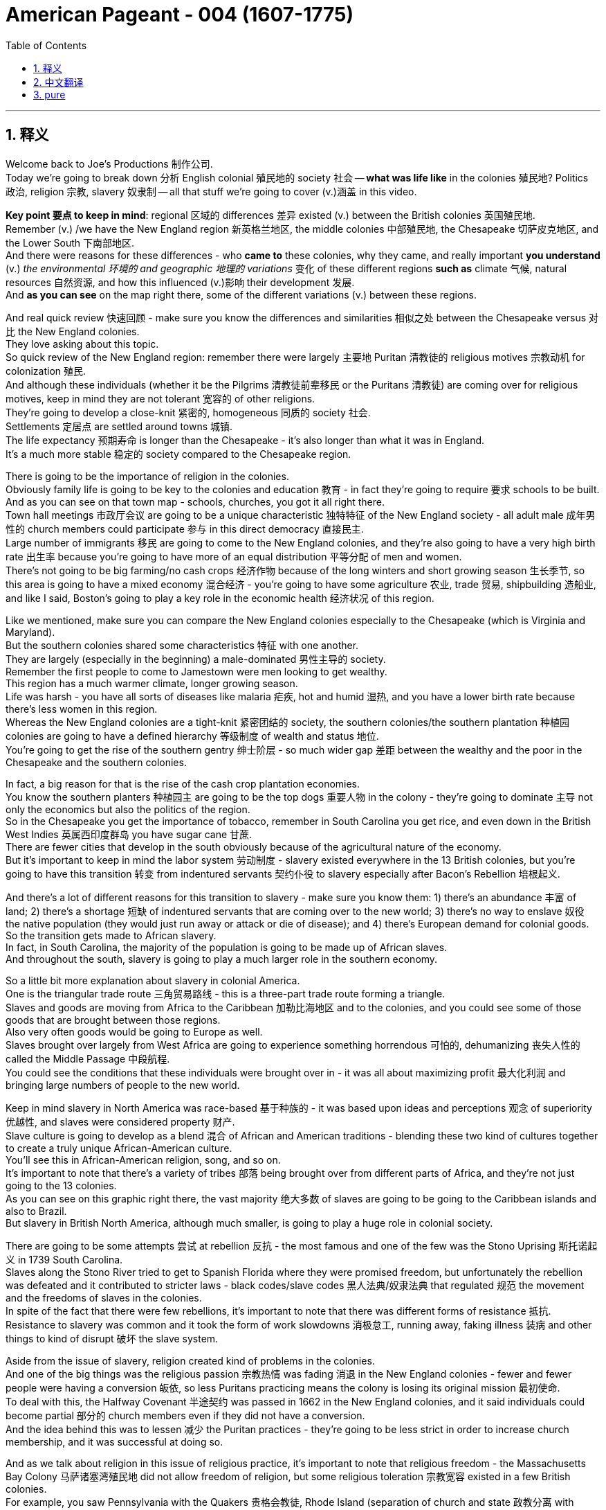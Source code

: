 
= American Pageant - 004 (1607-1775)
:toc: left
:toclevels: 3
:sectnums:
:stylesheet: ../../../myAdocCss.css

'''

== 释义

Welcome back to Joe's Productions 制作公司. + 
 Today we're going to break down 分析 English colonial 殖民地的 society 社会 -- *what was life like* in the colonies 殖民地? Politics 政治, religion 宗教, slavery 奴隶制 -- all that stuff we're going to cover (v.)涵盖 in this video. +


*Key point 要点 to keep in mind*: regional 区域的 differences 差异 existed (v.) between the British colonies 英国殖民地. +
 Remember (v.) /we have the New England region 新英格兰地区, the middle colonies 中部殖民地, the Chesapeake 切萨皮克地区, and the Lower South 下南部地区. +
 And there were reasons for these differences - who *came to* these colonies, why they came, and really important *you understand* (v.) _the environmental 环境的 and geographic 地理的 variations_ 变化 of these different regions *such as* climate 气候, natural resources 自然资源, and how this influenced (v.)影响 their development 发展. +
 And *as you can see* on the map right there, some of the different variations (v.) between these regions. +


And real quick review 快速回顾 - make sure you know the differences and similarities 相似之处 between the Chesapeake versus 对比 the New England colonies. + 
 They love asking about this topic. + 
 So quick review of the New England region: remember there were largely 主要地 Puritan 清教徒的 religious motives 宗教动机 for colonization 殖民. + 
 And although these individuals (whether it be the Pilgrims 清教徒前辈移民 or the Puritans 清教徒) are coming over for religious motives, keep in mind they are not tolerant 宽容的 of other religions. + 
 They're going to develop a close-knit 紧密的, homogeneous 同质的 society 社会. + 
 Settlements 定居点 are settled around towns 城镇. + 
 The life expectancy 预期寿命 is longer than the Chesapeake - it's also longer than what it was in England. + 
 It's a much more stable 稳定的 society compared to the Chesapeake region. + 


There is going to be the importance of religion in the colonies. + 
 Obviously family life is going to be key to the colonies and education 教育 - in fact they're going to require 要求 schools to be built. + 
 And as you can see on that town map - schools, churches, you got it all right there. + 
 Town hall meetings 市政厅会议 are going to be a unique characteristic 独特特征 of the New England society - all adult male 成年男性的 church members could participate 参与 in this direct democracy 直接民主. + 
 Large number of immigrants 移民 are going to come to the New England colonies, and they're also going to have a very high birth rate 出生率 because you're going to have more of an equal distribution 平等分配 of men and women. + 
 There's not going to be big farming/no cash crops 经济作物 because of the long winters and short growing season 生长季节, so this area is going to have a mixed economy 混合经济 - you're going to have some agriculture 农业, trade 贸易, shipbuilding 造船业, and like I said, Boston's going to play a key role in the economic health 经济状况 of this region. + 


Like we mentioned, make sure you can compare the New England colonies especially to the Chesapeake (which is Virginia and Maryland). + 
 But the southern colonies shared some characteristics 特征 with one another. + 
 They are largely (especially in the beginning) a male-dominated 男性主导的 society. + 
 Remember the first people to come to Jamestown were men looking to get wealthy. + 
 This region has a much warmer climate, longer growing season. + 
 Life was harsh - you have all sorts of diseases like malaria 疟疾, hot and humid 湿热, and you have a lower birth rate because there's less women in this region. + 
 Whereas the New England colonies are a tight-knit 紧密团结的 society, the southern colonies/the southern plantation 种植园 colonies are going to have a defined hierarchy 等级制度 of wealth and status 地位. + 
 You're going to get the rise of the southern gentry 绅士阶层 - so much wider gap 差距 between the wealthy and the poor in the Chesapeake and the southern colonies. + 


In fact, a big reason for that is the rise of the cash crop plantation economies. + 
 You know the southern planters 种植园主 are going to be the top dogs 重要人物 in the colony - they're going to dominate 主导 not only the economics but also the politics of the region. + 
 So in the Chesapeake you get the importance of tobacco, remember in South Carolina you get rice, and even down in the British West Indies 英属西印度群岛 you have sugar cane 甘蔗. + 
 There are fewer cities that develop in the south obviously because of the agricultural nature of the economy. + 
 But it's important to keep in mind the labor system 劳动制度 - slavery existed everywhere in the 13 British colonies, but you're going to have this transition 转变 from indentured servants 契约仆役 to slavery especially after Bacon's Rebellion 培根起义. + 


And there's a lot of different reasons for this transition to slavery - make sure you know them: 1) there's an abundance 丰富 of land; 2) there's a shortage 短缺 of indentured servants that are coming over to the new world; 3) there's no way to enslave 奴役 the native population (they would just run away or attack or die of disease); and 4) there's European demand for colonial goods. + 
 So the transition gets made to African slavery. + 
 In fact, in South Carolina, the majority of the population is going to be made up of African slaves. + 
 And throughout the south, slavery is going to play a much larger role in the southern economy. + 


So a little bit more explanation about slavery in colonial America. + 
 One is the triangular trade route 三角贸易路线 - this is a three-part trade route forming a triangle. + 
 Slaves and goods are moving from Africa to the Caribbean 加勒比海地区 and to the colonies, and you could see some of those goods that are brought between those regions. + 
 Also very often goods would be going to Europe as well. + 
 Slaves brought over largely from West Africa are going to experience something horrendous 可怕的, dehumanizing 丧失人性的 called the Middle Passage 中段航程. + 
 You could see the conditions that these individuals were brought over in - it was all about maximizing profit 最大化利润 and bringing large numbers of people to the new world. + 


Keep in mind slavery in North America was race-based 基于种族的 - it was based upon ideas and perceptions 观念 of superiority 优越性, and slaves were considered property 财产. + 
 Slave culture is going to develop as a blend 混合 of African and American traditions - blending these two kind of cultures together to create a truly unique African-American culture. + 
 You'll see this in African-American religion, song, and so on. + 
 It's important to note that there's a variety of tribes 部落 being brought over from different parts of Africa, and they're not just going to the 13 colonies. + 
 As you can see on this graphic right there, the vast majority 绝大多数 of slaves are going to be going to the Caribbean islands and also to Brazil. + 
 But slavery in British North America, although much smaller, is going to play a huge role in colonial society. + 


There are going to be some attempts 尝试 at rebellion 反抗 - the most famous and one of the few was the Stono Uprising 斯托诺起义 in 1739 South Carolina. + 
 Slaves along the Stono River tried to get to Spanish Florida where they were promised freedom, but unfortunately the rebellion was defeated and it contributed to stricter laws - black codes/slave codes 黑人法典/奴隶法典 that regulated 规范 the movement and the freedoms of slaves in the colonies. + 
 In spite of the fact that there were few rebellions, it's important to note that there was different forms of resistance 抵抗. + 
 Resistance to slavery was common and it took the form of work slowdowns 消极怠工, running away, faking illness 装病 and other things to kind of disrupt 破坏 the slave system. + 


Aside from the issue of slavery, religion created kind of problems in the colonies. + 
 And one of the big things was the religious passion 宗教热情 was fading 消退 in the New England colonies - fewer and fewer people were having a conversion 皈依, so less Puritans practicing means the colony is losing its original mission 最初使命. + 
 To deal with this, the Halfway Covenant 半途契约 was passed in 1662 in the New England colonies, and it said individuals could become partial 部分的 church members even if they did not have a conversion. + 
 And the idea behind this was to lessen 减少 the Puritan practices - they're going to be less strict in order to increase church membership, and it was successful at doing so. + 


And as we talk about religion in this issue of religious practice, it's important to note that religious freedom - the Massachusetts Bay Colony 马萨诸塞湾殖民地 did not allow freedom of religion, but some religious toleration 宗教宽容 existed in a few British colonies. + 
 For example, you saw Pennsylvania with the Quakers 贵格会教徒, Rhode Island (separation of church and state 政教分离 with Roger Williams), and Maryland with its Catholic population extended religious toleration but only to Christians. + 
 And religious freedom is going to be a key cornerstone 基石 of the new nation, so there are traditions established during the colonial period. + 


A real wacky 古怪的 event happens in 1692 in Salem, Massachusetts - it's the Salem Witch Trials 塞勒姆审巫案. + 
 During the trials, 19 people are hung and one person was even pressed to death 压死 (that's a scene in one of the museums in Salem - gruesome 可怕的 stuff). + 
 Most of the accused 被告 were from the money-making class, and the people who were accusing them were farmers. + 
 And really what you see in Salem is it reflects a growing tension 紧张 over the changing nature of the colony from a religious kind of motives to a profit-driven commercialism 商业主义. + 
 So you see the tension between the rich and the poor in colonial New England. + 


Speaking of religion, a really important event that all colonies experienced was the Great Awakening 大觉醒运动. + 
 Many people were tired of the boring sermons 布道 that were traditionally practiced throughout the colonies, and the Great Awakening was a religious revival 宗教复兴 in the 1730s-40s that spread throughout the colonies. + 
 This is the spread of religious feeling throughout the colonies - many people convert to different religions. + 
 And some key figures you should know about: one, Jonathan Edwards - he sparks 引发 the Great Awakening with his sermons. + 
 He basically said God was angry at human sinfulness 罪恶, and his most famous sermon "Sinners in the Hands of an Angry God" - some scary stuff. + 
 Another figure is George Whitefield - he introduced a new energized style of evangelical preaching 福音派 preaching. + 
 George Whitefield led many revival meetings 复兴会 where sinners professed 宣称 being saved and conversions took place out on the frontier 边疆. + 


A key part of the Great Awakening was this idea that ordinary people with faith and belief in God could understand the gospels 福音 without the church ministers 牧师 telling them what to believe. + 
 This divided people - New Lights 新光派 were supporters of the Great Awakening, Old Lights 旧光派 were against this new style of preaching. + 
 And the impact of the Great Awakening was huge. + 
 You have new universities forming such as Dartmouth, Princeton, Brown - some of the Ivy League 常春藤盟校 universities today - they start off as religious-based institutions. + 
 This leads to greater religious independence and diversity 多样性 - you have all sorts of new churches forming (you could see on the map the different colors with the different types of churches throughout the colonies). + 
 And as a result, this strengthened calls for separation of church and state - if you have lots of different religions, you can't have any one church supported by the state. + 


And finally, this is the first mass movement 群众运动 shared amongst all of the colonists. + 
 This Great Awakening spread throughout the colonies - it did not matter your social status 社会地位, your region, and it happened throughout. + 
 And so this was a shared experience. + 
 And key to this is people are changing the way they view authority 权威 - common people are making their own decisions with regard to religion, and later on this resistance to established authority will be extended towards the British. + 
 So keep in mind all of the impacts of the Great Awakening. + 


We've already mentioned the idea of mercantilism 重商主义 - remember there were various mercantile laws 贸易法令 that were passed to regulate 规范 colonial trade and to benefit England. + 
 And you have the Navigation Acts 航海条例, the Molasses Act 糖蜜法案, and the basic principle behind mercantilism was that nations such as England should become self-sufficient 自给自足 and the colony should enrich 使富裕 the mother country 母国. + 
 However, the goals and interests of European leaders (for example in England) at times diverge 分歧 from those of colonial citizens. + 
 In other words, many colonists did not like these laws such as the Navigation Acts. + 
 Luckily, there was this period of salutary neglect 有益的忽视 throughout the early 17th century where the British had relative indifference 漠不关心 to colonial governance 殖民统治 - they kind of just let them do their thing. + 


There were some things that made the colonists smile over the mercantile policies. + 
 For example, colonial shipbuilding developed especially in the New England colonies as a result of these requirements that goods must travel in either British or colonial ships. + 
 As a result of England being their "mama," the colonists were provided protection of the British military, and mercantile policies provided Chesapeake tobacco farmers a monopoly 垄断 in England (remember certain enumerated goods 列举商品 could only be sold to England - tobacco was one of them). + 


However, there were some reasons to be mad - some bad things about mercantilism. + 
 It restricted development of colonial manufacturing 制造业 (they had to buy the goods from British manufacturing, so therefore the economy of the colonies did not diversify 多样化). + 
 Very often they had to buy higher-priced manufactured goods from England, and farmers had to accept lower prices for their enumerated crops. + 
 So although they had a guaranteed market 有保障的市场, they could not sell them to the highest buyer, and this was no bueno 不好 in the minds of many colonists. + 


Resentment 不满 over laws imposed 强加 from a distant government in London did lead to times of resistance. + 
 Recall England attempted to integrate 整合 the colonies into a coherent 连贯的, hierarchical 等级制的 imperial structure 帝国结构 with the Dominion of New England 新英格兰自治领. + 
 Sir Edmund Andros came over, started enforcing the Navigation Act, trying to bring more money over to London, and eventually that falls apart in 1688 with the Glorious Revolution 光荣革命. + 
 Basically under the Glorious Revolution, there is an overthrow 推翻 of James II and William and Mary take the throne 王位. + 
 And this is important in the colonies for a couple of reasons: one, over in England they put limits on the power of the monarchy 君主制, and the colonists (once the Glorious Revolution takes place) they rebel against the Dominion of New England. + 
 Colonists successfully resisted some English policies. + 
 However, it's important to note that the big turning point 转折点 will happen in 1763 at the end of the Seven Years' War 七年战争 - check out the next video. + 


And finally, colonial politics. + 
 There was the gradual development of democratic institutions 民主制度 in the colonies, and colonial experiences with self-government 自治. + 
 And you're going to see this in various examples we covered in previous videos such as the Mayflower Compact 五月花号公约, the town hall meetings, the House of Burgesses 弗吉尼亚议会, the elected representative assemblies 代表会议 in places like Pennsylvania. + 
 Keep in mind many people were still excluded - for example there were property requirements 财产要求 or religious qualifications 宗教资格, and England ultimately was still in charge. + 
 So in the colonies there wasn't widespread democratization 民主化 taking place - there was a ruling colonial elite 统治精英 that was usually made up of the wealthy or people in the powerful in the church. + 
 But the colonies are beginning to develop different political institutions. + 


An example of colonial political life evolving during this time can be seen in the Zenger case 曾格案 in 1733, which advanced the freedom of the press 新闻自由. + 
 And basically what happened - that newspaper that you see right there was printed by John Peter Zenger, and he printed a newspaper that was critical of the royal governor 皇家总督 in New York. + 
 And that led some people to get that face you see right there. + 
 As a result of this newspaper, he is charged with libel 诽谤, but the jury 陪审团 ruled that Zenger was not guilty. + 
 And what happens is in the Zenger case you see that the courts rule that you could be critical of elected officials if the statements were true. + 
 And although this case does not allow full freedom of the press, it does establish principles 确立原则 that allow people to be critical of those in power - something that's going to be very key to a healthy democracy. + 


And the last thing to keep in mind is there was ethnic diversity 种族多样性 of the colonies as well. + 
 Most of the people who came over were from England, but you get a growing group of people coming from other parts of the world. + 
 We've already mentioned the large African population in South Carolina (forcibly brought here because of slavery). + 
 We also have the huge amount of people from England (many of them Puritans up in this region), but you also get a growing Scots-Irish 苏格兰-爱尔兰人 population in places like Pennsylvania. + 
 And as you can see on this map, the people that settled the 13 colonies came from all sorts of different ethnic groups 族群. + 


That's going to do it for this video. + 
 Thank you for watching. + 
 If the video helped you out, click like. + 
 If you have any questions or comments, post them below. + 
 And if you haven't already done so, tell all your friends about Joe Productions and make sure you subscribe 订阅. + 
 Have a beautiful night. + 
 Peace!


'''


== 中文翻译

欢迎回到乔伊制作。今天我们要解析英国殖民社会的方方面面——殖民地的真实生活是怎样的？政治、宗教、奴隶制——所有这些内容, 我们都将在本期视频中涵盖。

**#关键要记住：英国各殖民地之间, 存在地区差异。#**记住我们有新英格兰地区、中部殖民地、切萨皮克地区, 和南方低地。**#这些差异存在的原因包括：来到这些殖民地的人是谁、他们为什么来，以及非常重要的——你要理解这些不同地区, 在环境和地理上的差异，比如气候、自然资源，以及这些因素如何影响了它们的发展。#**正如你在地图上看到的，这些地区之间存在一些不同的差异。

快速回顾一下——确保你知道切萨皮克地区和"新英格兰"殖民地的异同。他们很喜欢考这个话题。所以快速回顾**"#新英格兰地区#"：**记住, **殖民的主要动机是##清教徒##的宗教原因。**虽然这些人（无论是朝圣者还是清教徒）是出于宗教动机而来，**#但要记住他们对其他宗教并不宽容。# 他们将发展出一个紧密团结、同质化的社会。**定居点围绕城镇建立。**这里的预期寿命, 比"切萨皮克地区"更长——也比"英格兰本土"更长。**相比切萨皮克地区，这是一个更加稳定的社会。

**宗教在这些殖民地非常重要。显然"家庭生活"是殖民地的核心，教育也是——事实上他们要求建立学校。正如你在城镇地图上看到的——学校、教堂，应有尽有。#"市政会议"将成为新英格兰社会的独特特征——所有成年男性教会成员, 都可以参与这种"直接民主"。#**大量移民将来到新英格兰殖民地，而且由于男女比例更加均衡，这里的出生率也非常高。**#由于漫长的冬季和短暂的生长季节，这里不会有大规模农业/经济作物种植，因此这个地区将发展混合经济——会有一些农业、贸易、造船业，#**正如我所说，*波士顿将在该地区的经济健康中发挥关键作用。*

正如我们提到的，确保你能将新英格兰殖民地, 与切萨皮克地区（即弗吉尼亚, 和马里兰）进行比较。但南方殖民地彼此之间, 也有一些共同特征。这里主要是（尤其是在初期）一个男性主导的社会。记住, **第一批来到詹姆斯敦的人, 是"为了致富"的男性。**这个地区气候更温暖，生长季节更长。生活很艰苦——这里有各种疾病如疟疾，炎热潮湿，而且**由于女性较少，出生率较低。** +
**新英格兰殖民地是一个紧密团结的社会，而南方殖民地/南方种植园殖民地, 将形成明确的财富和地位等级制度。**南方绅士阶层将崛起——切萨皮克和南方殖民地的贫富差距, 要大得多。

事实上，**造成这种情况的一个重要原因, 是经济作物"种植园经济"的兴起。**你知道**#南方种植园主, 将成为殖民地的顶层人物——他们不仅将主导经济，还将主导该地区的政治。#**所以在切萨皮克地区烟草很重要，记住南卡罗来纳有水稻，甚至在不列颠西印度群岛还有甘蔗。**由于经济的农业性质，南方发展的城市较少。**但要记住劳动制度——*奴隶制在所有13个英国殖民地都存在，但你会看到从契约仆役向奴隶制的转变，尤其是在培根叛乱之后。*

*向奴隶制转变, 有很多不同的原因—*—确保你知道这些：**1）土地丰富；2）来到新世界的"契约仆役"短缺；3）无法奴役"原住民"（他们会逃跑、反抗或死于疾病）；4）欧洲对殖民地商品的需求。**因此转向了非洲奴隶制。事实上，在南卡罗来纳，大部分人口将由非洲奴隶构成。在整个南方，奴隶制将在南方经济中扮演更重要的角色。

再稍微详细解释一下殖民时期美洲的奴隶制。一个是三角贸易路线——这是一个由三部分组成的三角形贸易路线。奴隶和商品, 从非洲运往加勒比地区和殖民地，你可以看到这些地区之间运输的一些商品。通常商品也会运往欧洲。从西非运来的奴隶将经历一种可怕、非人化的过程，称为"中途航道"。你可以看到这些人被运送的条件——一切都是为了最大化利润，将大量人口运往新世界。

记住, 北美的奴隶制是基于种族的——它基于优越性的观念和认知，奴隶被视为财产。奴隶文化将发展为非洲和美洲传统的融合——将这两种文化融合在一起，创造出真正独特的非裔美国人文化。你会在非裔美国人的宗教、歌曲等方面看到这一点。重要的是要注意到，从非洲不同地区带来了各种部落的人，他们不仅来到13个殖民地。正如你在这张图表上看到的，*绝大多数奴隶, 将被运往"加勒比群岛"和"巴西"。但"英属北美"的奴隶制虽然规模小得多，却将在殖民地社会中扮演重要角色。*

会有一些反抗的尝试——最著名也是为数不多的一次是1739年南卡罗来纳的斯托诺起义。斯托诺河沿岸的奴隶, 试图逃往西班牙佛罗里达，那里承诺给他们自由，但不幸的是起义被镇压，并导致了更严格的法律——黑人法典/奴隶法典，规范殖民地奴隶的行动和自由。*尽管起义很少，但重要的是要注意到存在不同形式的抵抗。对奴隶制的抵抗很常见，表现为怠工、逃跑、装病等方式, 来破坏奴隶制度。*

除了奴隶制问题，宗教在殖民地也造成了一些问题。**#一个重要的问题是, 宗教热情在"新英格兰殖民地"逐渐消退#——越来越少的人经历宗教皈依，**因此清教徒实践减少, **意味着殖民地正在失去其最初的使命。**为了解决这个问题，1662年新英格兰殖民地通过了《半途契约》，规定即使没有经历皈依，个人也可以成为部分教会成员。这样做的目的是放宽清教实践——**为了增加教会成员，他们将不那么严格，**而且这样做是成功的。

在我们讨论宗教实践这个问题时，重要的是要注意"宗教自由"——**马萨诸塞湾殖民地不允许宗教自由，但在一些英国殖民地存在宗教宽容。**例如，你看到贵格会的宾夕法尼亚、罗德岛（罗杰·威廉姆斯实行"政教分离"），以及天主教徒为主的马里兰, 对基督徒实行宗教宽容。宗教自由将成为新国家的基石，因此在殖民时期就建立了一些传统。

1692年在马萨诸塞的塞勒姆, 发生了一件非常古怪的事件——塞勒姆审巫案。在审判期间，19人被绞死，一人甚至被压死（这是塞勒姆某个博物馆的场景——非常可怕）。大多数被告来自富裕阶层，而指控他们的人是农民。你在塞勒姆看到的, 实际上反映了殖民地的性质, 从"宗教动机"向"利润驱动的商业主义"转变过程中, 日益紧张的矛盾。所以你看到了殖民地"新英格兰地区", 贫富之间的紧张关系。

说到宗教，所有殖民地都经历的一个非常重要的事件是"大觉醒运动"。许多人对殖民地传统的枯燥布道感到厌倦，大觉醒运动是1730-40年代, 席卷各殖民地的宗教复兴运动。这是宗教情感在整个殖民地的传播——许多人改信不同的宗教。你应该知道一些关键人物：乔纳森·爱德华兹——他用他的布道引发了大觉醒运动。他基本上说, 上帝对人类罪恶感到愤怒，他最著名的布道是《愤怒上帝手中的罪人》——有些可怕的内容。另一个重要人物是乔治·怀特菲尔德——他引入了一种新的充满活力的福音布道风格。乔治·怀特菲尔德领导了许多复兴集会，罪人在会上宣称得救，在边疆地区发生了皈依。

**"大觉醒运动"的一个关键理念是，有信仰的普通人, 无需教会牧师告诉他们该信什么，就能理解福音。**这使人们分裂——新光派支持大觉醒运动，旧光派反对这种新的布道风格。*大觉醒运动的影响巨大。新大学成立*，如达特茅斯、普林斯顿、布朗——今天的一些常春藤大学——它们最初都是基于宗教的机构。这导致了更大的宗教独立性和多样性——各种新教会成立（你可以在地图上看到, 不同颜色代表殖民地的不同类型教会）。因此，*#这加强了"政教分离"的呼声#——如果有许多不同的宗教，就不能让任何一个教会得到国家的支持。*

最后，这是所有殖民者共享的第一个大规模运动。大觉醒运动席卷所有殖民地——无论你的社会地位、所在地区如何，它都发生了。因此这是一种共同的经历。**关键在于人们正在改变他们对权威的看法——普通人在宗教方面自己做决定，**后来这种对既定权威的抵抗, 将延伸到对英国的态度上。所以记住大觉醒运动的所有影响。

我们已经提到了重商主义的概念——记住, **通过了各种重商主义法律, 来规范殖民地贸易, 并使英国受益。**有《航海条例》、《糖蜜法案》，**重商主义的基本原则, 是像英国这样的国家应该自给自足，殖民地应该使母国富裕。**然而，欧洲领导人（例如在英国）的目标和利益, 有时与殖民地居民不同。换句话说，许多殖民者不喜欢《航海条例》这样的法律。幸运的是，*#在17世纪早期有一段"有益的忽视"时期，英国对殖民地的治理相对漠不关心——他们基本上让殖民地自行其是。#*

有一些事情让殖民者对"重商主义政策"感到满意。例如，由于要求货物必须由英国或殖民地船只运输，殖民地的造船业, 特别是新英格兰殖民地的造船业, 得到了发展。由于英国是他们的"母亲"，殖民者得到了英国军队的保护，*重商主义政策为切萨皮克的烟草种植者, 提供了在英国的垄断（记住, 某些列举商品, 只能卖给英国——烟草就是其中之一）。*

然而，也有一些让人愤怒的理由——**##重商主义的一些弊端。它限制了殖民地"制造业"的发展（他们必须从英国购买制造品，因此殖民地的经济没有多样化）。##他们经常不得不从英国购买价格更高的制造品，农民不得不接受列举作物较低的价格。所以尽管他们有保障的市场，但不能卖给最高出价者，**这在许多殖民者看来是不好的。

对来自遥远的伦敦政府的法律的不满, 确实导致了反抗时期。回想英国试图通过"新英格兰自治领"将殖民地整合成一个连贯的、等级制的帝国结构。埃德蒙·安德罗斯爵士到来，开始执行《航海条例》，试图将更多钱带回伦敦，最终这一切在1688年光荣革命中瓦解。基本上在光荣革命下，詹姆斯二世被推翻，威廉和玛丽继位。这对殖民地很重要有几个原因：一，在英格兰他们限制了君主的权力，殖民者（一旦光荣革命发生）反抗新英格兰自治领。**殖民者成功抵制了一些英国政策。**然而，重要的是要注意到: 重大转折点将发生在1763年七年战争结束时——请看下一期视频。

最后，殖民地政治。**殖民地逐渐发展了民主制度，殖民者有了自治的经验。**你会在我们之前视频中提到的各种例子中看到这一点，**如《五月花公约》、市政会议、弗吉尼亚议会、宾夕法尼亚等地的民选代表议会。**记住许多人仍然被排除在外——例如有财产要求或宗教资格限制，而且最终英国仍然掌权。所以**#在殖民地并没有广泛的民主化——有一个统治殖民地的精英阶层，通常由富人或教会中有权势的人组成。但殖民地开始发展不同的政治制度。#**

这一时期殖民地政治生活演变的一个例子, 是1733年的曾格案，它推动了新闻自由。基本上发生的事情是——你看到的报纸是由约翰·彼得·曾格印刷的，他印刷了一份批评纽约皇家总督的报纸。这导致一些人露出你看到的那种表情。由于这份报纸，他被控诽谤，但陪审团裁定曾格无罪。在曾格案中, 你看到**法院裁定, 如果陈述属实，可以批评民选官员。尽管这个案件没有实现完全的"新闻自由"，但它确立了"允许人们批评当权者"的原则**——这对健康的民主非常关键。

最后**要记住的是殖民地的种族多样性。**大多数来的人来自英格兰，但也有越来越多的人来自世界其他地区。我们已经提到了南卡罗来纳的大量非洲人口（由于奴隶制被迫来到这里）。我们还有大量来自英格兰的人（其中许多是这个地区的清教徒），但你也会看到宾夕法尼亚等地越来越多的苏格兰-爱尔兰人。正如你在这张地图上看到的，*定居13个殖民地的人来自各种不同的种族群体。*

本期视频就到这里。感谢观看。如果视频对你有帮助，请点赞。如果有任何问题或意见，请在下方留言。如果还没有，请告诉你的朋友们关于乔伊制作，并确保订阅。祝你有个美好的夜晚。再见！


'''


== pure

Welcome back to Joe's Productions. Today we're going to break down English colonial society - what was life like in the colonies? Politics, religion, slavery - all that stuff we're going to cover in this video.

Key point to keep in mind: regional differences existed between the British colonies. Remember we have the New England region, the middle colonies, the Chesapeake, and the Lower South. And there were reasons for these differences - who came to these colonies, why they came, and really important you understand the environmental and geographic variations of these different regions such as climate, natural resources, and how this influenced their development. And as you can see on the map right there, some of the different variations between these regions.

And real quick review - make sure you know the differences and similarities between the Chesapeake versus the New England colonies. They love asking about this topic. So quick review of the New England region: remember there were largely Puritan religious motives for colonization. And although these individuals (whether it be the Pilgrims or the Puritans) are coming over for religious motives, keep in mind they are not tolerant of other religions. They're going to develop a close-knit, homogeneous society. Settlements are settled around towns. The life expectancy is longer than the Chesapeake - it's also longer than what it was in England. It's a much more stable society compared to the Chesapeake region.

There is going to be the importance of religion in the colonies. Obviously family life is going to be key to the colonies and education - in fact they're going to require schools to be built. And as you can see on that town map - schools, churches, you got it all right there. Town hall meetings are going to be a unique characteristic of the New England society - all adult male church members could participate in this direct democracy. Large number of immigrants are going to come to the New England colonies, and they're also going to have a very high birth rate because you're going to have more of an equal distribution of men and women. There's not going to be big farming/no cash crops because of the long winters and short growing season, so this area is going to have a mixed economy - you're going to have some agriculture, trade, shipbuilding, and like I said, Boston's going to play a key role in the economic health of this region.

Like we mentioned, make sure you can compare the New England colonies especially to the Chesapeake (which is Virginia and Maryland). But the southern colonies shared some characteristics with one another. They are largely (especially in the beginning) a male-dominated society. Remember the first people to come to Jamestown were men looking to get wealthy. This region has a much warmer climate, longer growing season. Life was harsh - you have all sorts of diseases like malaria, hot and humid, and you have a lower birth rate because there's less women in this region. Whereas the New England colonies are a tight-knit society, the southern colonies/the southern plantation colonies are going to have a defined hierarchy of wealth and status. You're going to get the rise of the southern gentry - so much wider gap between the wealthy and the poor in the Chesapeake and the southern colonies.

In fact, a big reason for that is the rise of the cash crop plantation economies. You know the southern planters are going to be the top dogs in the colony - they're going to dominate not only the economics but also the politics of the region. So in the Chesapeake you get the importance of tobacco, remember in South Carolina you get rice, and even down in the British West Indies you have sugar cane. There are fewer cities that develop in the south obviously because of the agricultural nature of the economy. But it's important to keep in mind the labor system - slavery existed everywhere in the 13 British colonies, but you're going to have this transition from indentured servants to slavery especially after Bacon's Rebellion.

And there's a lot of different reasons for this transition to slavery - make sure you know them: 1) there's an abundance of land; 2) there's a shortage of indentured servants that are coming over to the new world; 3) there's no way to enslave the native population (they would just run away or attack or die of disease); and 4) there's European demand for colonial goods. So the transition gets made to African slavery. In fact, in South Carolina, the majority of the population is going to be made up of African slaves. And throughout the south, slavery is going to play a much larger role in the southern economy.

So a little bit more explanation about slavery in colonial America. One is the triangular trade route - this is a three-part trade route forming a triangle. Slaves and goods are moving from Africa to the Caribbean and to the colonies, and you could see some of those goods that are brought between those regions. Also very often goods would be going to Europe as well. Slaves brought over largely from West Africa are going to experience something horrendous, dehumanizing called the Middle Passage. You could see the conditions that these individuals were brought over in - it was all about maximizing profit and bringing large numbers of people to the new world.

Keep in mind slavery in North America was race-based - it was based upon ideas and perceptions of superiority, and slaves were considered property. Slave culture is going to develop as a blend of African and American traditions - blending these two kind of cultures together to create a truly unique African-American culture. You'll see this in African-American religion, song, and so on. It's important to note that there's a variety of tribes being brought over from different parts of Africa, and they're not just going to the 13 colonies. As you can see on this graphic right there, the vast majority of slaves are going to be going to the Caribbean islands and also to Brazil. But slavery in British North America, although much smaller, is going to play a huge role in colonial society.

There are going to be some attempts at rebellion - the most famous and one of the few was the Stono Uprising in 1739 South Carolina. Slaves along the Stono River tried to get to Spanish Florida where they were promised freedom, but unfortunately the rebellion was defeated and it contributed to stricter laws - black codes/slave codes that regulated the movement and the freedoms of slaves in the colonies. In spite of the fact that there were few rebellions, it's important to note that there was different forms of resistance. Resistance to slavery was common and it took the form of work slowdowns, running away, faking illness and other things to kind of disrupt the slave system.

Aside from the issue of slavery, religion created kind of problems in the colonies. And one of the big things was the religious passion was fading in the New England colonies - fewer and fewer people were having a conversion, so less Puritans practicing means the colony is losing its original mission. To deal with this, the Halfway Covenant was passed in 1662 in the New England colonies, and it said individuals could become partial church members even if they did not have a conversion. And the idea behind this was to lessen the Puritan practices - they're going to be less strict in order to increase church membership, and it was successful at doing so.

And as we talk about religion in this issue of religious practice, it's important to note that religious freedom - the Massachusetts Bay Colony did not allow freedom of religion, but some religious toleration existed in a few British colonies. For example, you saw Pennsylvania with the Quakers, Rhode Island (separation of church and state with Roger Williams), and Maryland with its Catholic population extended religious toleration but only to Christians. And religious freedom is going to be a key cornerstone of the new nation, so there are traditions established during the colonial period.

A real wacky event happens in 1692 in Salem, Massachusetts - it's the Salem Witch Trials. During the trials, 19 people are hung and one person was even pressed to death (that's a scene in one of the museums in Salem - gruesome stuff). Most of the accused were from the money-making class, and the people who were accusing them were farmers. And really what you see in Salem is it reflects a growing tension over the changing nature of the colony from a religious kind of motives to a profit-driven commercialism. So you see the tension between the rich and the poor in colonial New England.

Speaking of religion, a really important event that all colonies experienced was the Great Awakening. Many people were tired of the boring sermons that were traditionally practiced throughout the colonies, and the Great Awakening was a religious revival in the 1730s-40s that spread throughout the colonies. This is the spread of religious feeling throughout the colonies - many people convert to different religions. And some key figures you should know about: one, Jonathan Edwards - he sparks the Great Awakening with his sermons. He basically said God was angry at human sinfulness, and his most famous sermon "Sinners in the Hands of an Angry God" - some scary stuff. Another figure is George Whitefield - he introduced a new energized style of evangelical preaching. George Whitefield led many revival meetings where sinners professed being saved and conversions took place out on the frontier.

A key part of the Great Awakening was this idea that ordinary people with faith and belief in God could understand the gospels without the church ministers telling them what to believe. This divided people - New Lights were supporters of the Great Awakening, Old Lights were against this new style of preaching. And the impact of the Great Awakening was huge. You have new universities forming such as Dartmouth, Princeton, Brown - some of the Ivy League universities today - they start off as religious-based institutions. This leads to greater religious independence and diversity - you have all sorts of new churches forming (you could see on the map the different colors with the different types of churches throughout the colonies). And as a result, this strengthened calls for separation of church and state - if you have lots of different religions, you can't have any one church supported by the state.

And finally, this is the first mass movement shared amongst all of the colonists. This Great Awakening spread throughout the colonies - it did not matter your social status, your region, and it happened throughout. And so this was a shared experience. And key to this is people are changing the way they view authority - common people are making their own decisions with regard to religion, and later on this resistance to established authority will be extended towards the British. So keep in mind all of the impacts of the Great Awakening.

We've already mentioned the idea of mercantilism - remember there were various mercantile laws that were passed to regulate colonial trade and to benefit England. And you have the Navigation Acts, the Molasses Act, and the basic principle behind mercantilism was that nations such as England should become self-sufficient and the colony should enrich the mother country. However, the goals and interests of European leaders (for example in England) at times diverge from those of colonial citizens. In other words, many colonists did not like these laws such as the Navigation Acts. Luckily, there was this period of salutary neglect throughout the early 17th century where the British had relative indifference to colonial governance - they kind of just let them do their thing.

There were some things that made the colonists smile over the mercantile policies. For example, colonial shipbuilding developed especially in the New England colonies as a result of these requirements that goods must travel in either British or colonial ships. As a result of England being their "mama," the colonists were provided protection of the British military, and mercantile policies provided Chesapeake tobacco farmers a monopoly in England (remember certain enumerated goods could only be sold to England - tobacco was one of them).

However, there were some reasons to be mad - some bad things about mercantilism. It restricted development of colonial manufacturing (they had to buy the goods from British manufacturing, so therefore the economy of the colonies did not diversify). Very often they had to buy higher-priced manufactured goods from England, and farmers had to accept lower prices for their enumerated crops. So although they had a guaranteed market, they could not sell them to the highest buyer, and this was no bueno in the minds of many colonists.

Resentment over laws imposed from a distant government in London did lead to times of resistance. Recall England attempted to integrate the colonies into a coherent, hierarchical imperial structure with the Dominion of New England. Sir Edmund Andros came over, started enforcing the Navigation Act, trying to bring more money over to London, and eventually that falls apart in 1688 with the Glorious Revolution. Basically under the Glorious Revolution, there is an overthrow of James II and William and Mary take the throne. And this is important in the colonies for a couple of reasons: one, over in England they put limits on the power of the monarchy, and the colonists (once the Glorious Revolution takes place) they rebel against the Dominion of New England. Colonists successfully resisted some English policies. However, it's important to note that the big turning point will happen in 1763 at the end of the Seven Years' War - check out the next video.

And finally, colonial politics. There was the gradual development of democratic institutions in the colonies, and colonial experiences with self-government. And you're going to see this in various examples we covered in previous videos such as the Mayflower Compact, the town hall meetings, the House of Burgesses, the elected representative assemblies in places like Pennsylvania. Keep in mind many people were still excluded - for example there were property requirements or religious qualifications, and England ultimately was still in charge. So in the colonies there wasn't widespread democratization taking place - there was a ruling colonial elite that was usually made up of the wealthy or people in the powerful in the church. But the colonies are beginning to develop different political institutions.

An example of colonial political life evolving during this time can be seen in the Zenger case in 1733, which advanced the freedom of the press. And basically what happened - that newspaper that you see right there was printed by John Peter Zenger, and he printed a newspaper that was critical of the royal governor in New York. And that led some people to get that face you see right there. As a result of this newspaper, he is charged with libel, but the jury ruled that Zenger was not guilty. And what happens is in the Zenger case you see that the courts rule that you could be critical of elected officials if the statements were true. And although this case does not allow full freedom of the press, it does establish principles that allow people to be critical of those in power - something that's going to be very key to a healthy democracy.

And the last thing to keep in mind is there was ethnic diversity of the colonies as well. Most of the people who came over were from England, but you get a growing group of people coming from other parts of the world. We've already mentioned the large African population in South Carolina (forcibly brought here because of slavery). We also have the huge amount of people from England (many of them Puritans up in this region), but you also get a growing Scots-Irish population in places like Pennsylvania. And as you can see on this map, the people that settled the 13 colonies came from all sorts of different ethnic groups.

That's going to do it for this video. Thank you for watching. If the video helped you out, click like. If you have any questions or comments, post them below. And if you haven't already done so, tell all your friends about Joe Productions and make sure you subscribe. Have a beautiful night. Peace!

'''
